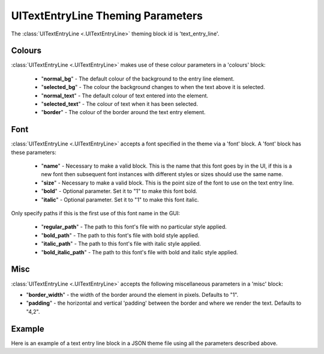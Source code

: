 .. _theme-text-entry-line:

UITextEntryLine Theming Parameters
===================================

The :class:`UITextEntryLine <.UITextEntryLine>` theming block id is 'text_entry_line'.

Colours
-------

:class:`UITextEntryLine <.UITextEntryLine>` makes use of these colour parameters in a 'colours' block:

 - "**normal_bg**" -  The default colour of the background to the entry line element.
 - "**selected_bg**" - The colour the background changes to when the text above it is selected.
 - "**normal_text**" - The default colour of text entered into the element.
 - "**selected_text**" - The colour of text when it has been selected.
 - "**border**" - The colour of the border around the text entry element.

Font
-----

:class:`UITextEntryLine <.UITextEntryLine>` accepts a font specified in the theme via a 'font' block. A 'font' block has these parameters:

 - "**name**" - Necessary to make a valid block. This is the name that this font goes by in the UI, if this is a new font then subsequent font instances with different styles or sizes should use the same name.
 - "**size**" - Necessary to make a valid block. This is the point size of the font to use on the text entry line.
 - "**bold**" - Optional parameter. Set it to "1" to make this font bold.
 - "**italic**" - Optional parameter. Set it to "1" to make this font italic.

Only specify paths if this is the first use of this font name in the GUI:

 - "**regular_path**" - The path to this font's file with no particular style applied.
 - "**bold_path**" - The path to this font's file with bold style applied.
 - "**italic_path**" - The path to this font's file with italic style applied.
 - "**bold_italic_path**" - The path to this font's file with bold and italic style applied.

Misc
----

:class:`UITextEntryLine <.UITextEntryLine>` accepts the following miscellaneous parameters in a 'misc' block:

- "**border_width**" -  the width of the border around the element in pixels. Defaults to "1".
- "**padding**" - the horizontal and vertical 'padding' between the border and where we render the text. Defaults to "4,2".

Example
-------

Here is an example of a text entry line block in a JSON theme file using all the parameters described above.

.. code-block:: json
   :caption: text_entry_line.json
   :linenos:

    {
        "button":
        {
            "colours":
            {
                "normal_bg": "#25292e",
                "selected_bg": "#55595e",
                "normal_text": "#AAAAAA",
                "selected_text": "#FFFFFF",
                "border": "#FFFFFF"
            },
            "font":
            {
                "name": "montserrat",
                "size": "12",
                "bold": "0",
                "italic": "1",
                "regular_path": "data/fonts/Montserrat-Regular.ttf",
                "bold_path": "data/fonts/Montserrat-Bold.ttf",
                "italic_path": "data/fonts/Montserrat-Italic.ttf",
                "bold_italic_path": "data/fonts/Montserrat-BoldItalic.ttf"
            },
            "misc":
            {
                "border_width": "2",
                "padding": "6,4"
            }
        }
    }
